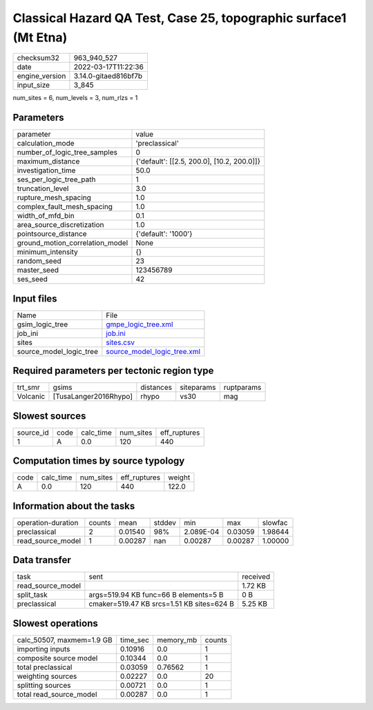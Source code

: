 Classical Hazard QA Test, Case 25, topographic surface1 (Mt Etna)
=================================================================

+----------------+----------------------+
| checksum32     | 963_940_527          |
+----------------+----------------------+
| date           | 2022-03-17T11:22:36  |
+----------------+----------------------+
| engine_version | 3.14.0-gitaed816bf7b |
+----------------+----------------------+
| input_size     | 3_845                |
+----------------+----------------------+

num_sites = 6, num_levels = 3, num_rlzs = 1

Parameters
----------
+---------------------------------+--------------------------------------------+
| parameter                       | value                                      |
+---------------------------------+--------------------------------------------+
| calculation_mode                | 'preclassical'                             |
+---------------------------------+--------------------------------------------+
| number_of_logic_tree_samples    | 0                                          |
+---------------------------------+--------------------------------------------+
| maximum_distance                | {'default': [[2.5, 200.0], [10.2, 200.0]]} |
+---------------------------------+--------------------------------------------+
| investigation_time              | 50.0                                       |
+---------------------------------+--------------------------------------------+
| ses_per_logic_tree_path         | 1                                          |
+---------------------------------+--------------------------------------------+
| truncation_level                | 3.0                                        |
+---------------------------------+--------------------------------------------+
| rupture_mesh_spacing            | 1.0                                        |
+---------------------------------+--------------------------------------------+
| complex_fault_mesh_spacing      | 1.0                                        |
+---------------------------------+--------------------------------------------+
| width_of_mfd_bin                | 0.1                                        |
+---------------------------------+--------------------------------------------+
| area_source_discretization      | 1.0                                        |
+---------------------------------+--------------------------------------------+
| pointsource_distance            | {'default': '1000'}                        |
+---------------------------------+--------------------------------------------+
| ground_motion_correlation_model | None                                       |
+---------------------------------+--------------------------------------------+
| minimum_intensity               | {}                                         |
+---------------------------------+--------------------------------------------+
| random_seed                     | 23                                         |
+---------------------------------+--------------------------------------------+
| master_seed                     | 123456789                                  |
+---------------------------------+--------------------------------------------+
| ses_seed                        | 42                                         |
+---------------------------------+--------------------------------------------+

Input files
-----------
+-------------------------+--------------------------------------------------------------+
| Name                    | File                                                         |
+-------------------------+--------------------------------------------------------------+
| gsim_logic_tree         | `gmpe_logic_tree.xml <gmpe_logic_tree.xml>`_                 |
+-------------------------+--------------------------------------------------------------+
| job_ini                 | `job.ini <job.ini>`_                                         |
+-------------------------+--------------------------------------------------------------+
| sites                   | `sites.csv <sites.csv>`_                                     |
+-------------------------+--------------------------------------------------------------+
| source_model_logic_tree | `source_model_logic_tree.xml <source_model_logic_tree.xml>`_ |
+-------------------------+--------------------------------------------------------------+

Required parameters per tectonic region type
--------------------------------------------
+----------+-----------------------+-----------+------------+------------+
| trt_smr  | gsims                 | distances | siteparams | ruptparams |
+----------+-----------------------+-----------+------------+------------+
| Volcanic | [TusaLanger2016Rhypo] | rhypo     | vs30       | mag        |
+----------+-----------------------+-----------+------------+------------+

Slowest sources
---------------
+-----------+------+-----------+-----------+--------------+
| source_id | code | calc_time | num_sites | eff_ruptures |
+-----------+------+-----------+-----------+--------------+
| 1         | A    | 0.0       | 120       | 440          |
+-----------+------+-----------+-----------+--------------+

Computation times by source typology
------------------------------------
+------+-----------+-----------+--------------+--------+
| code | calc_time | num_sites | eff_ruptures | weight |
+------+-----------+-----------+--------------+--------+
| A    | 0.0       | 120       | 440          | 122.0  |
+------+-----------+-----------+--------------+--------+

Information about the tasks
---------------------------
+--------------------+--------+---------+--------+-----------+---------+---------+
| operation-duration | counts | mean    | stddev | min       | max     | slowfac |
+--------------------+--------+---------+--------+-----------+---------+---------+
| preclassical       | 2      | 0.01540 | 98%    | 2.089E-04 | 0.03059 | 1.98644 |
+--------------------+--------+---------+--------+-----------+---------+---------+
| read_source_model  | 1      | 0.00287 | nan    | 0.00287   | 0.00287 | 1.00000 |
+--------------------+--------+---------+--------+-----------+---------+---------+

Data transfer
-------------
+-------------------+-------------------------------------------+----------+
| task              | sent                                      | received |
+-------------------+-------------------------------------------+----------+
| read_source_model |                                           | 1.72 KB  |
+-------------------+-------------------------------------------+----------+
| split_task        | args=519.94 KB func=66 B elements=5 B     | 0 B      |
+-------------------+-------------------------------------------+----------+
| preclassical      | cmaker=519.47 KB srcs=1.51 KB sites=624 B | 5.25 KB  |
+-------------------+-------------------------------------------+----------+

Slowest operations
------------------
+---------------------------+----------+-----------+--------+
| calc_50507, maxmem=1.9 GB | time_sec | memory_mb | counts |
+---------------------------+----------+-----------+--------+
| importing inputs          | 0.10916  | 0.0       | 1      |
+---------------------------+----------+-----------+--------+
| composite source model    | 0.10344  | 0.0       | 1      |
+---------------------------+----------+-----------+--------+
| total preclassical        | 0.03059  | 0.76562   | 1      |
+---------------------------+----------+-----------+--------+
| weighting sources         | 0.02227  | 0.0       | 20     |
+---------------------------+----------+-----------+--------+
| splitting sources         | 0.00721  | 0.0       | 1      |
+---------------------------+----------+-----------+--------+
| total read_source_model   | 0.00287  | 0.0       | 1      |
+---------------------------+----------+-----------+--------+